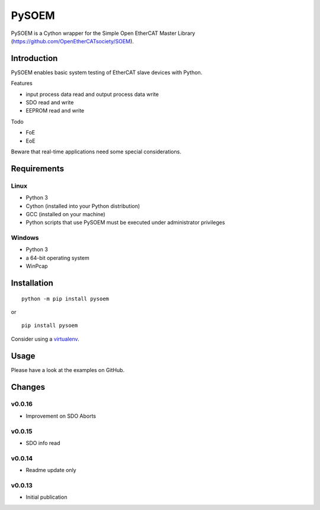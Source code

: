 PySOEM
======

PySOEM is a Cython wrapper for the Simple Open EtherCAT Master Library (https://github.com/OpenEtherCATsociety/SOEM).

Introduction
------------

PySOEM enables basic system testing of EtherCAT slave devices with Python.

Features

* input process data read and output process data write
* SDO read and write
* EEPROM read and write

Todo

* FoE
* EoE

Beware that real-time applications need some special considerations.

Requirements
------------

Linux
^^^^^

* Python 3
* Cython (installed into your Python distribution)
* GCC (installed on your machine)
* Python scripts that use PySOEM must be executed under administrator privileges

Windows
^^^^^^^

* Python 3
* a 64-bit operating system
* WinPcap


Installation
------------
::

  python -m pip install pysoem

or

::

  pip install pysoem

Consider using a `virtualenv <https://virtualenv.pypa.io/en/stable/>`_.


Usage
-----
Please have a look at the examples on GitHub.


Changes
-------

v0.0.16
^^^^^^^
* Improvement on SDO Aborts

v0.0.15
^^^^^^^
* SDO info read

v0.0.14
^^^^^^^
* Readme update only

v0.0.13
^^^^^^^
* Initial publication
